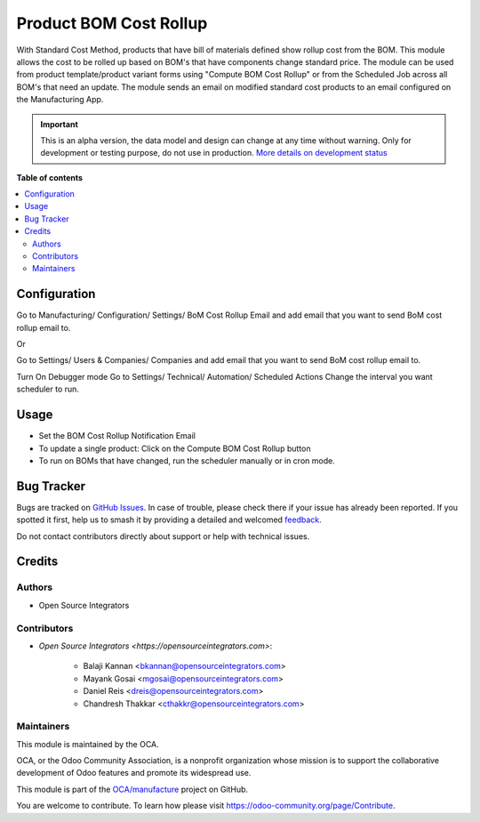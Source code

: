 =======================
Product BOM Cost Rollup
=======================

.. 
   !!!!!!!!!!!!!!!!!!!!!!!!!!!!!!!!!!!!!!!!!!!!!!!!!!!!
   !! This file is generated by oca-gen-addon-readme !!
   !! changes will be overwritten.                   !!
   !!!!!!!!!!!!!!!!!!!!!!!!!!!!!!!!!!!!!!!!!!!!!!!!!!!!
   !! source digest: sha256:0a8eb9164a5b4cd0ca606ec71683800ba3cba3f8cc07c0b9b141370d4a4fde44
   !!!!!!!!!!!!!!!!!!!!!!!!!!!!!!!!!!!!!!!!!!!!!!!!!!!!

.. |badge1| image:: https://img.shields.io/badge/maturity-Alpha-red.png
    :target: https://odoo-community.org/page/development-status
    :alt: Alpha
.. |badge2| image:: https://img.shields.io/badge/licence-AGPL--3-blue.png
    :target: http://www.gnu.org/licenses/agpl-3.0-standalone.html
    :alt: License: AGPL-3
.. |badge3| image:: https://img.shields.io/badge/github-OCA%2Fmanufacture-lightgray.png?logo=github
    :target: https://github.com/OCA/manufacture/tree/13.0/product_cost_rollup_to_bom
    :alt: OCA/manufacture
.. |badge4| image:: https://img.shields.io/badge/weblate-Translate%20me-F47D42.png
    :target: https://translation.odoo-community.org/projects/manufacture-13-0/manufacture-13-0-product_cost_rollup_to_bom
    :alt: Translate me on Weblate
.. |badge5| image:: https://img.shields.io/badge/runboat-Try%20me-875A7B.png
    :target: https://runboat.odoo-community.org/builds?repo=OCA/manufacture&target_branch=13.0
    :alt: Try me on Runboat

|badge1| |badge2| |badge3| |badge4| |badge5|

With Standard Cost Method, products that have bill of materials defined show rollup cost from the BOM. This module allows the cost to be rolled up based on BOM's that have components change standard price. The module can be used from product template/product variant forms using "Compute BOM Cost Rollup" or from the Scheduled Job across all BOM's that need an update. The module sends an email on modified standard cost products to an email configured on the Manufacturing App.

.. IMPORTANT::
   This is an alpha version, the data model and design can change at any time without warning.
   Only for development or testing purpose, do not use in production.
   `More details on development status <https://odoo-community.org/page/development-status>`_

**Table of contents**

.. contents::
   :local:

Configuration
=============

Go to Manufacturing/ Configuration/ Settings/ BoM Cost Rollup Email and add email that you want to send BoM cost rollup email to.

Or

Go to Settings/ Users & Companies/ Companies and add email that you want to send BoM cost rollup email to.

Turn On Debugger mode Go to Settings/ Technical/ Automation/ Scheduled Actions Change the interval you want scheduler to run.

Usage
=====

* Set the BOM Cost Rollup Notification Email
* To update a single product: Click on the Compute BOM Cost Rollup button
* To run on BOMs that have changed, run the scheduler manually or in cron mode.

Bug Tracker
===========

Bugs are tracked on `GitHub Issues <https://github.com/OCA/manufacture/issues>`_.
In case of trouble, please check there if your issue has already been reported.
If you spotted it first, help us to smash it by providing a detailed and welcomed
`feedback <https://github.com/OCA/manufacture/issues/new?body=module:%20product_cost_rollup_to_bom%0Aversion:%2013.0%0A%0A**Steps%20to%20reproduce**%0A-%20...%0A%0A**Current%20behavior**%0A%0A**Expected%20behavior**>`_.

Do not contact contributors directly about support or help with technical issues.

Credits
=======

Authors
~~~~~~~

* Open Source Integrators

Contributors
~~~~~~~~~~~~

* `Open Source Integrators <https://opensourceintegrators.com>`:

    * Balaji Kannan <bkannan@opensourceintegrators.com>
    * Mayank Gosai <mgosai@opensourceintegrators.com>
    * Daniel Reis <dreis@opensourceintegrators.com>
    * Chandresh Thakkar <cthakkr@opensourceintegrators.com>

Maintainers
~~~~~~~~~~~

This module is maintained by the OCA.

.. image:: https://odoo-community.org/logo.png
   :alt: Odoo Community Association
   :target: https://odoo-community.org

OCA, or the Odoo Community Association, is a nonprofit organization whose
mission is to support the collaborative development of Odoo features and
promote its widespread use.

This module is part of the `OCA/manufacture <https://github.com/OCA/manufacture/tree/13.0/product_cost_rollup_to_bom>`_ project on GitHub.

You are welcome to contribute. To learn how please visit https://odoo-community.org/page/Contribute.
